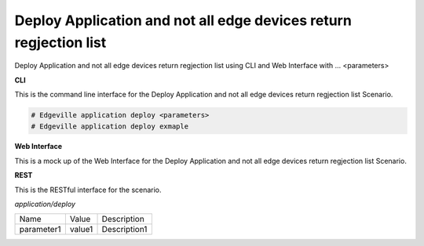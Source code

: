 .. _Scenario-Deploy-Application-and-not-all-edge-devices-return-regjection-list:

Deploy Application and not all edge devices return regjection list
==================================================================

Deploy Application and not all edge devices return regjection list using CLI and Web Interface with ... <parameters>

.. image:: Deploy-Application-and-not-all-edge-devices-return-regjection-list.png


**CLI**

This is the command line interface for the Deploy Application and not all edge devices return regjection list Scenario.

.. code-block:: none

  # Edgeville application deploy <parameters>
  # Edgeville application deploy exmaple

**Web Interface**

This is a mock up of the Web Interface for the Deploy Application and not all edge devices return regjection list Scenario.

.. image:: Deploy-Application-and-not-all-edge-devices-return-regjection-listWeb.png

**REST**

This is the RESTful interface for the scenario.

*application/deploy*

============  ========  ===================
Name          Value     Description
------------  --------  -------------------
parameter1    value1    Description1
============  ========  ===================
